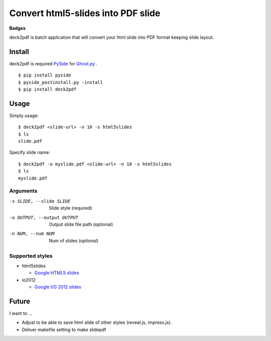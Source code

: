Convert html5-slides into PDF slide
===================================

**Badges**

.. image:: https://img.shields.io/pypi/v/deck2pdf.svg
   :target: https://pypi.python.org/pypi/deck2pdf
   :alt: PyPI latest

.. image:: https://img.shields.io/circleci/project/attakei/deck2pdf-python.svg
   :target: https://circleci.com/gh/attakei/deck2pdf-python
   :alt: CircleCI Status (not all tests)

.. image:: https://img.shields.io/codeclimate/github/attakei/deck2pdf-python.svg
   :target: https://codeclimate.com/github/attakei/deck2pdf-python
   :alt: CodeClimate GPA


deck2pdf is batch application that will convert your html slide into PDF format keeping slide layout.


Install
-------

deck2pdf is required `PySide <http://pyside.github.io/docs/pyside/index.html>`_ for `Ghost.py <https://github.com/jeanphix/Ghost.py>`_ .


::

   $ pip install pyside
   $ pyside_postinstall.py -install
   $ pip install deck2pdf


Usage
-----

Simply usage::

   $ deck2pdf <slide-url> -n 10 -s html5slides
   $ ls
   slide.pdf

Specify slide name::

   $ deck2pdf -o myslide.pdf <slide-url> -n 10 -s html5slides
   $ ls
   myslide.pdf

Arguments
^^^^^^^^^

-s SLIDE, --slide SLIDE
  Slide style (required)

-o OUTPUT, --output OUTPUT
  Output slide file path (optional)

-n NUM, --num NUM
  Num of slides (optional)

Supported styles
^^^^^^^^^^^^^^^^

* html5slides

  * `Google HTML5 slides <https://code.google.com/p/html5slides/>`_

* io2012

  * `Google I/O 2012 slides <https://code.google.com/p/io-2012-slides/>`_


Future
------

I want to ...

* Adjust to be able to save html slide of other styles (reveal.js, impress.js).
* Deliver makefile setting to make slidepdf
